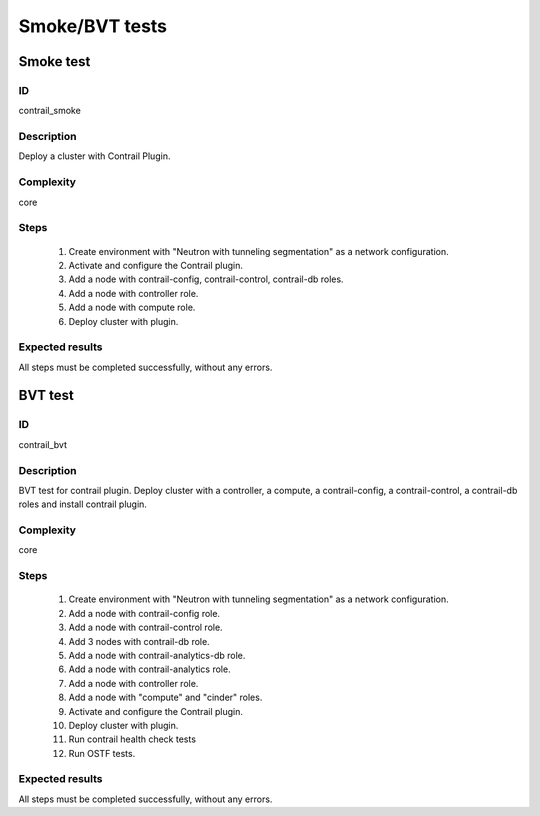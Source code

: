 ===============
Smoke/BVT tests
===============


Smoke test
----------


ID
##

contrail_smoke


Description
###########

Deploy a cluster with Contrail Plugin.


Complexity
##########

core


Steps
#####

    1. Create environment with "Neutron with tunneling segmentation" as a network configuration.
    2. Activate and configure the Contrail plugin.
    3. Add a node with contrail-config, contrail-control, contrail-db roles.
    4. Add a node with controller role.
    5. Add a node with compute role.
    6. Deploy cluster with plugin.


Expected results
################

All steps must be completed successfully, without any errors.


BVT test
--------


ID
##

contrail_bvt


Description
###########

BVT test for contrail plugin. Deploy cluster with a controller, a compute, a contrail-config, a contrail-control, a contrail-db roles and install contrail plugin.


Complexity
##########

core


Steps
#####

    1. Create environment with "Neutron with tunneling segmentation" as a network configuration.
    2. Add a node with contrail-config role.
    3. Add a node with contrail-control role.
    4. Add 3 nodes with contrail-db role.
    5. Add a node with contrail-analytics-db role.
    6. Add a node with contrail-analytics role.
    7. Add a node with controller role.
    8. Add a node with "compute" and "cinder" roles.
    9. Activate and configure the Contrail plugin.
    10. Deploy cluster with plugin.
    11. Run contrail health check tests
    12. Run OSTF tests.


Expected results
################

All steps must be completed successfully, without any errors.
